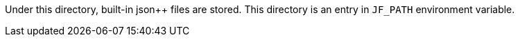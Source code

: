 Under this directory, built-in json++ files are stored.
This directory is an entry in `JF_PATH` environment variable.